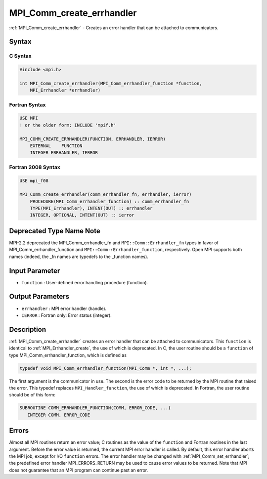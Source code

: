 .. _mpi_comm_create_errhandler:

MPI_Comm_create_errhandler
==========================

.. include_body

:ref:`MPI_Comm_create_errhandler` - Creates an error handler that can be
attached to communicators.

Syntax
------

C Syntax
^^^^^^^^

.. code:: c

   #include <mpi.h>

   int MPI_Comm_create_errhandler(MPI_Comm_errhandler_function *function,
       MPI_Errhandler *errhandler)

Fortran Syntax
^^^^^^^^^^^^^^

.. code:: fortran

   USE MPI
   ! or the older form: INCLUDE 'mpif.h'

   MPI_COMM_CREATE_ERRHANDLER(FUNCTION, ERRHANDLER, IERROR)
       EXTERNAL    FUNCTION
       INTEGER ERRHANDLER, IERROR

Fortran 2008 Syntax
^^^^^^^^^^^^^^^^^^^

.. code:: fortran

   USE mpi_f08

   MPI_Comm_create_errhandler(comm_errhandler_fn, errhandler, ierror)
       PROCEDURE(MPI_Comm_errhandler_function) :: comm_errhandler_fn
       TYPE(MPI_Errhandler), INTENT(OUT) :: errhandler
       INTEGER, OPTIONAL, INTENT(OUT) :: ierror

Deprecated Type Name Note
-------------------------

MPI-2.2 deprecated the MPI_Comm_errhandler_fn and
``MPI::Comm::Errhandler_fn`` types in favor of
MPI_Comm_errhandler_function and ``MPI::Comm::Errhandler_function``,
respectively. Open MPI supports both names (indeed, the \_fn names are
typedefs to the \_function names).

Input Parameter
---------------

-  ``function`` : User-defined error handling procedure (function).

Output Parameters
-----------------

-  ``errhandler`` : MPI error handler (handle).
-  ``IERROR`` : Fortran only: Error status (integer).

Description
-----------

:ref:`MPI_Comm_create_errhandler` creates an error handler that can be
attached to communicators. This ``function`` is identical to
:ref:`MPI_Errhandler_create`, the use of which is deprecated. In C, the
user routine should be a ``function`` of type
MPI_Comm_errhandler_function, which is defined as

.. code:: c

   typedef void MPI_Comm_errhandler_function(MPI_Comm *, int *, ...);

The first argument is the communicator in use. The second is the error
code to be returned by the MPI routine that raised the error. This
typedef replaces ``MPI_Handler_function``, the use of which is
deprecated. In Fortran, the user routine should be of this form:

.. code:: fortran

   SUBROUTINE COMM_ERRHANDLER_FUNCTION(COMM, ERROR_CODE, ...)
      INTEGER COMM, ERROR_CODE

Errors
------

Almost all MPI routines return an error value; C routines as the value
of the ``function`` and Fortran routines in the last argument. Before
the error value is returned, the current MPI error handler is called. By
default, this error handler aborts the MPI job, except for I/O
``function`` errors. The error handler may be changed with
:ref:`MPI_Comm_set_errhandler`; the predefined error handler
MPI_ERRORS_RETURN may be used to cause error values to be returned.
Note that MPI does not guarantee that an MPI program can continue past
an error.
